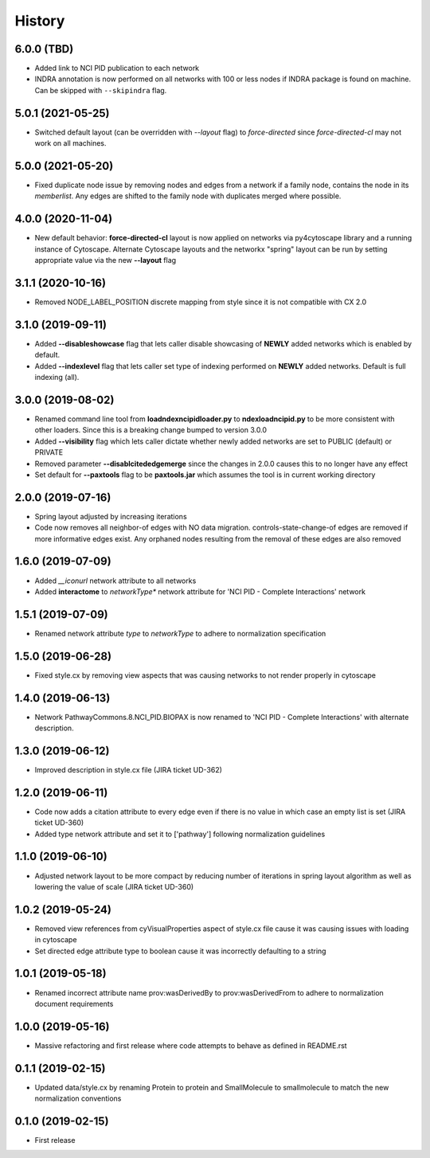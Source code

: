 =======
History
=======

6.0.0 (TBD)
-----------------------

* Added link to NCI PID publication to each network

* INDRA annotation is now performed on all networks with 100 or less nodes
  if INDRA package is found on machine. Can be skipped with ``--skipindra`` flag.

5.0.1 (2021-05-25)
-----------------------

* Switched default layout (can be overridden with `--layout` flag) to `force-directed`
  since `force-directed-cl` may not work on all machines.

5.0.0 (2021-05-20)
-----------------------

* Fixed duplicate node issue by removing nodes and edges from a network if a family node, contains
  the node in its `memberlist`. Any edges are shifted to the family node with duplicates
  merged where possible.

4.0.0 (2020-11-04)
-------------------

* New default behavior: **force-directed-cl** layout is now applied on
  networks via py4cytoscape library and a running instance of Cytoscape.
  Alternate Cytoscape layouts and the networkx "spring" layout can be
  run by setting appropriate value via the new **--layout** flag

3.1.1 (2020-10-16)
-------------------

* Removed NODE_LABEL_POSITION discrete mapping from style since it is
  not compatible with CX 2.0

3.1.0 (2019-09-11)
-------------------

* Added **--disableshowcase** flag that lets caller disable showcasing of **NEWLY** added networks which is enabled by default.

* Added **--indexlevel** flag that lets caller set type of indexing performed on **NEWLY** added networks. Default is full indexing (all).

3.0.0 (2019-08-02)
-------------------

* Renamed command line tool from **loadndexncipidloader.py** to **ndexloadncipid.py** to be more consistent with other loaders. Since this is a breaking change bumped to version 3.0.0

* Added **--visibility** flag which lets caller dictate whether newly added networks are set to PUBLIC (default) or PRIVATE

* Removed parameter **--disablcitededgemerge** since the changes in 2.0.0 causes this to no longer have any effect

* Set default for **--paxtools** flag to be **paxtools.jar** which assumes the tool is in current working directory

2.0.0 (2019-07-16)
------------------

* Spring layout adjusted by increasing iterations

* Code now removes all neighbor-of edges with NO data migration. controls-state-change-of
  edges are removed if more informative edges exist. Any orphaned nodes resulting from
  the removal of these edges are also removed

1.6.0 (2019-07-09)
------------------

* Added *__iconurl* network attribute to all networks

* Added **interactome** to *networkType** network attribute for 'NCI PID - Complete Interactions' network

1.5.1 (2019-07-09)
------------------

* Renamed network attribute *type* to *networkType* to adhere to normalization specification

1.5.0 (2019-06-28)
------------------

* Fixed style.cx by removing view aspects that was causing networks to not render properly in cytoscape

1.4.0 (2019-06-13)
------------------

* Network PathwayCommons.8.NCI_PID.BIOPAX is now renamed
  to 'NCI PID - Complete Interactions' with alternate description.

1.3.0 (2019-06-12)
------------------

* Improved description in style.cx file (JIRA ticket UD-362)

1.2.0 (2019-06-11)
------------------

* Code now adds a citation attribute to every edge even if there is no value
  in which case an empty list is set (JIRA ticket UD-360)

* Added type network attribute and set it to ['pathway'] following normalization
  guidelines

1.1.0 (2019-06-10)
------------------

* Adjusted network layout to be more compact by reducing number of iterations in
  spring layout algorithm as well as lowering the value of scale (JIRA ticket UD-360)

1.0.2 (2019-05-24)
------------------

* Removed view references from cyVisualProperties aspect of style.cx file cause it was causing issues with loading in cytoscape

* Set directed edge attribute type to boolean cause it was incorrectly defaulting to a string

1.0.1 (2019-05-18)
------------------

* Renamed incorrect attribute name prov:wasDerivedBy to prov:wasDerivedFrom
  to adhere to normalization document requirements
 
1.0.0 (2019-05-16)
------------------

* Massive refactoring and first release where code attempts to behave as defined in README.rst

0.1.1 (2019-02-15)
------------------

* Updated data/style.cx by renaming Protein to protein and SmallMolecule
  to smallmolecule to match the new normalization conventions


0.1.0 (2019-02-15)
------------------

* First release
